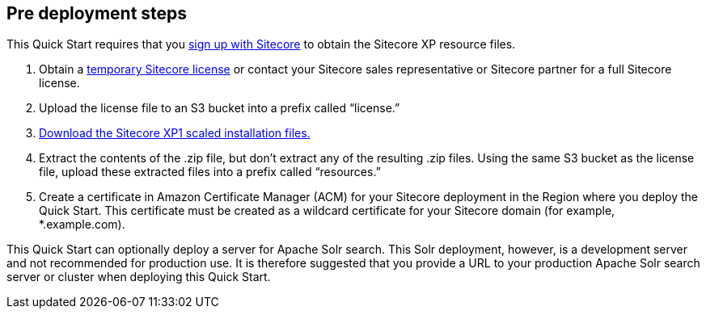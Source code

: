 //Include any pre-deployment steps here, such as signing up for a Marketplace AMI or making any changes to a Partner account. If there are none leave this file empty.

== Pre deployment steps
This Quick Start requires that you https://dev.sitecore.net/[sign up with Sitecore] to obtain the Sitecore XP
resource files.

. Obtain a https://www.sitecore.com/knowledge-center/getting-started/developer-trial[temporary Sitecore license] or contact your Sitecore sales representative or
Sitecore partner for a full Sitecore license.
. Upload the license file to an S3 bucket into a prefix called “license.”
. https://dev.sitecore.net/Downloads/Sitecore_Experience_Platform/[Download the Sitecore XP1 scaled installation files.]
. Extract the contents of the .zip file, but don’t extract any of the resulting .zip files. Using
the same S3 bucket as the license file, upload these extracted files into a prefix called
“resources.”
. Create a certificate in Amazon Certificate Manager (ACM) for your Sitecore deployment
in the Region where you deploy the Quick Start. This certificate must be created as a
wildcard certificate for your Sitecore domain (for example, *.example.com).

This Quick Start can optionally deploy a server for Apache Solr search. This Solr
deployment, however, is a development server and not recommended for production use. It
is therefore suggested that you provide a URL to your production Apache Solr search server
or cluster when deploying this Quick Start.